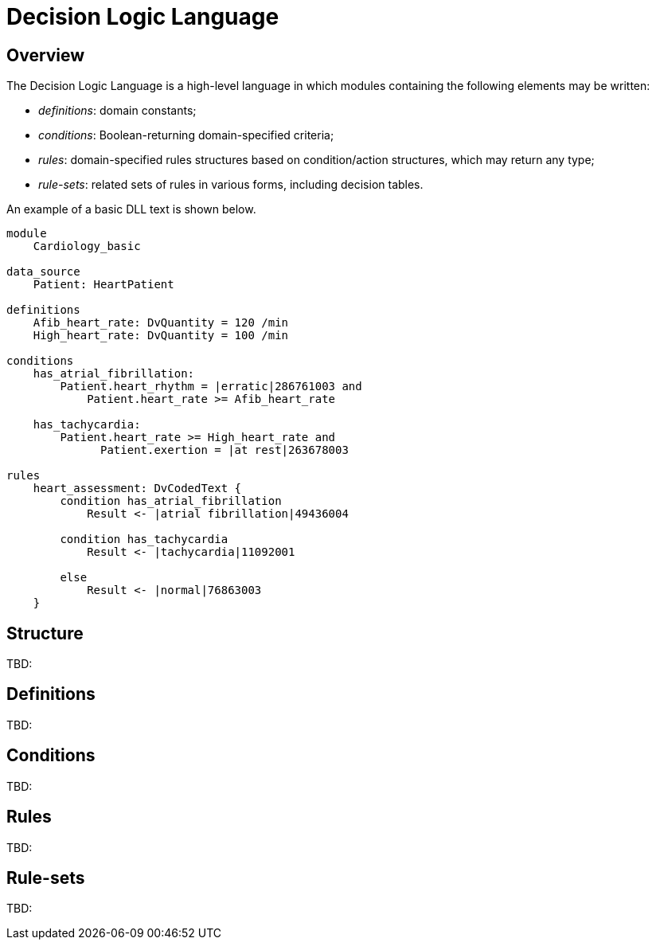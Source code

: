 = Decision Logic Language

== Overview

The Decision Logic Language is a high-level language in which modules containing the following elements may be written:

* _definitions_: domain constants;
* _conditions_: Boolean-returning domain-specified criteria;
* _rules_: domain-specified rules structures based on condition/action structures, which may return any type;
* _rule-sets_: related sets of rules in various forms, including decision tables.

An example of a basic DLL text is shown below.

----
module 
    Cardiology_basic

data_source
    Patient: HeartPatient

definitions
    Afib_heart_rate: DvQuantity = 120 /min
    High_heart_rate: DvQuantity = 100 /min

conditions
    has_atrial_fibrillation:
        Patient.heart_rhythm = |erratic|286761003 and 
            Patient.heart_rate >= Afib_heart_rate

    has_tachycardia:
        Patient.heart_rate >= High_heart_rate and 
              Patient.exertion = |at rest|263678003

rules
    heart_assessment: DvCodedText {
        condition has_atrial_fibrillation
            Result <- |atrial fibrillation|49436004

        condition has_tachycardia
            Result <- |tachycardia|11092001

        else 
            Result <- |normal|76863003
    }
----

== Structure

[.tbd]
TBD:

== Definitions

[.tbd]
TBD:

== Conditions

[.tbd]
TBD:

== Rules

[.tbd]
TBD:

== Rule-sets

[.tbd]
TBD: